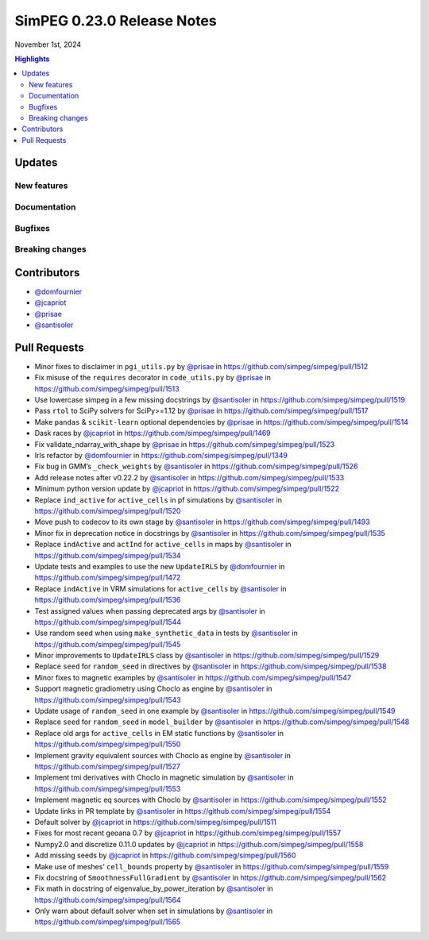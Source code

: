 .. _0.23.0_notes:

===========================
SimPEG 0.23.0 Release Notes
===========================

November 1st, 2024

.. contents:: Highlights
    :depth: 3

Updates
=======

New features
------------

..
    list new features under subheadings, include link to related PRs

Documentation
-------------

..
    list improvements to documentation

Bugfixes
--------

..
    list bugfixes, include link to related PRs

Breaking changes
----------------

..
    list breaking changes introduced in this new release, include link to
    releated PRs

Contributors
============

* `@domfournier <https://github.com/domfournier>`__
* `@jcapriot <https://github.com/jcapriot>`__
* `@prisae <https://github.com/prisae>`__
* `@santisoler <https://github.com/santisoler>`__

Pull Requests
=============

- Minor fixes to disclaimer in ``pgi_utils.py`` by `@prisae <https://github.com/prisae>`__ in
  https://github.com/simpeg/simpeg/pull/1512
- Fix misuse of the ``requires`` decorator in ``code_utils.py`` by
  `@prisae <https://github.com/prisae>`__ in https://github.com/simpeg/simpeg/pull/1513
- Use lowercase simpeg in a few missing docstrings by `@santisoler <https://github.com/santisoler>`__ in
  https://github.com/simpeg/simpeg/pull/1519
- Pass ``rtol`` to SciPy solvers for SciPy>=1.12 by `@prisae <https://github.com/prisae>`__ in
  https://github.com/simpeg/simpeg/pull/1517
- Make ``pandas`` & ``scikit-learn`` optional dependencies by `@prisae <https://github.com/prisae>`__ in
  https://github.com/simpeg/simpeg/pull/1514
- Dask races by `@jcapriot <https://github.com/jcapriot>`__ in https://github.com/simpeg/simpeg/pull/1469
- Fix validate_ndarray_with_shape by `@prisae <https://github.com/prisae>`__ in
  https://github.com/simpeg/simpeg/pull/1523
- Irls refactor by `@domfournier <https://github.com/domfournier>`__ in
  https://github.com/simpeg/simpeg/pull/1349
- Fix bug in GMM’s ``_check_weights`` by `@santisoler <https://github.com/santisoler>`__ in
  https://github.com/simpeg/simpeg/pull/1526
- Add release notes after v0.22.2 by `@santisoler <https://github.com/santisoler>`__ in
  https://github.com/simpeg/simpeg/pull/1533
- Minimum python version update by `@jcapriot <https://github.com/jcapriot>`__ in
  https://github.com/simpeg/simpeg/pull/1522
- Replace ``ind_active`` for ``active_cells`` in pf simulations by
  `@santisoler <https://github.com/santisoler>`__ in https://github.com/simpeg/simpeg/pull/1520
- Move push to codecov to its own stage by `@santisoler <https://github.com/santisoler>`__ in
  https://github.com/simpeg/simpeg/pull/1493
- Minor fix in deprecation notice in docstrings by `@santisoler <https://github.com/santisoler>`__ in
  https://github.com/simpeg/simpeg/pull/1535
- Replace ``indActive`` and ``actInd`` for ``active_cells`` in maps by
  `@santisoler <https://github.com/santisoler>`__ in https://github.com/simpeg/simpeg/pull/1534
- Update tests and examples to use the new ``UpdateIRLS`` by
  `@domfournier <https://github.com/domfournier>`__ in https://github.com/simpeg/simpeg/pull/1472
- Replace ``indActive`` in VRM simulations for ``active_cells`` by
  `@santisoler <https://github.com/santisoler>`__ in https://github.com/simpeg/simpeg/pull/1536
- Test assigned values when passing deprecated args by `@santisoler <https://github.com/santisoler>`__ in
  https://github.com/simpeg/simpeg/pull/1544
- Use random seed when using ``make_synthetic_data`` in tests by
  `@santisoler <https://github.com/santisoler>`__ in https://github.com/simpeg/simpeg/pull/1545
- Minor improvements to ``UpdateIRLS`` class by `@santisoler <https://github.com/santisoler>`__ in
  https://github.com/simpeg/simpeg/pull/1529
- Replace ``seed`` for ``random_seed`` in directives by `@santisoler <https://github.com/santisoler>`__ in
  https://github.com/simpeg/simpeg/pull/1538
- Minor fixes to magnetic examples by `@santisoler <https://github.com/santisoler>`__ in
  https://github.com/simpeg/simpeg/pull/1547
- Support magnetic gradiometry using Choclo as engine by `@santisoler <https://github.com/santisoler>`__ in
  https://github.com/simpeg/simpeg/pull/1543
- Update usage of ``random_seed`` in one example by `@santisoler <https://github.com/santisoler>`__ in
  https://github.com/simpeg/simpeg/pull/1549
- Replace ``seed`` for ``random_seed`` in ``model_builder`` by
  `@santisoler <https://github.com/santisoler>`__ in https://github.com/simpeg/simpeg/pull/1548
- Replace old args for ``active_cells`` in EM static functions by
  `@santisoler <https://github.com/santisoler>`__ in https://github.com/simpeg/simpeg/pull/1550
- Implement gravity equivalent sources with Choclo as engine by
  `@santisoler <https://github.com/santisoler>`__ in https://github.com/simpeg/simpeg/pull/1527
- Implement tmi derivatives with Choclo in magnetic simulation by
  `@santisoler <https://github.com/santisoler>`__ in https://github.com/simpeg/simpeg/pull/1553
- Implement magnetic eq sources with Choclo by `@santisoler <https://github.com/santisoler>`__ in
  https://github.com/simpeg/simpeg/pull/1552
- Update links in PR template by `@santisoler <https://github.com/santisoler>`__ in
  https://github.com/simpeg/simpeg/pull/1554
- Default solver by `@jcapriot <https://github.com/jcapriot>`__ in
  https://github.com/simpeg/simpeg/pull/1511
- Fixes for most recent geoana 0.7 by `@jcapriot <https://github.com/jcapriot>`__ in
  https://github.com/simpeg/simpeg/pull/1557
- Numpy2.0 and discretize 0.11.0 updates by `@jcapriot <https://github.com/jcapriot>`__ in
  https://github.com/simpeg/simpeg/pull/1558
- Add missing seeds by `@jcapriot <https://github.com/jcapriot>`__ in
  https://github.com/simpeg/simpeg/pull/1560
- Make use of meshes’ ``cell_bounds`` property by `@santisoler <https://github.com/santisoler>`__ in
  https://github.com/simpeg/simpeg/pull/1559
- Fix docstring of ``SmoothnessFullGradient`` by `@santisoler <https://github.com/santisoler>`__ in
  https://github.com/simpeg/simpeg/pull/1562
- Fix math in docstring of eigenvalue_by_power_iteration by `@santisoler <https://github.com/santisoler>`__
  in https://github.com/simpeg/simpeg/pull/1564
- Only warn about default solver when set in simulations by `@santisoler <https://github.com/santisoler>`__
  in https://github.com/simpeg/simpeg/pull/1565
